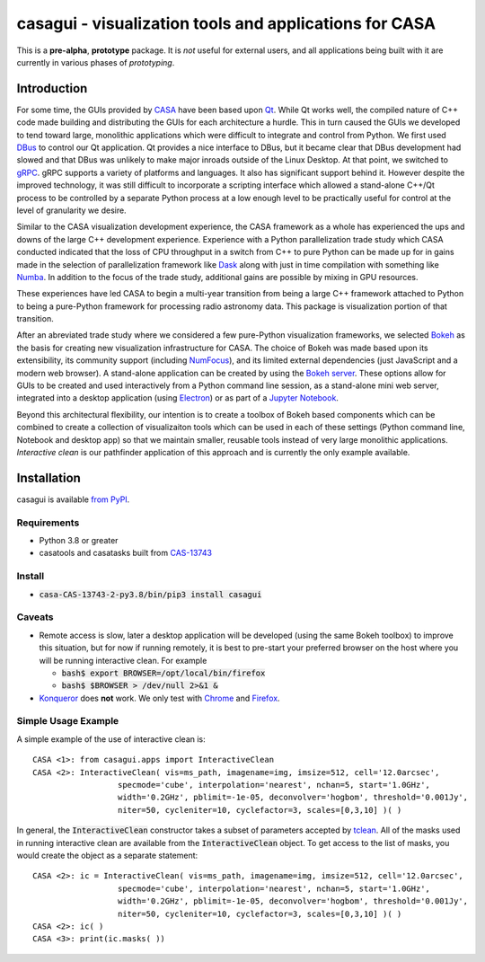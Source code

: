 casagui - visualization tools and applications for CASA
=======================================================

This is a **pre-alpha**, **prototype** package. It is *not* useful for external users, and all
applications being built with it are currently in various phases of *prototyping*.

Introduction
------------

For some time, the GUIs provided by `CASA <https://casadocs.readthedocs.io/en/latest/>`_ have
been based upon `Qt <https://www.qt.io/>`_. While Qt works well, the compiled nature of C++
code made building and distributing the GUIs for each architecture a hurdle. This in turn
caused the GUIs we developed to tend toward large, monolithic applications which were
difficult to integrate and control from Python. We first used
`DBus <https://www.freedesktop.org/wiki/Software/dbus/>`_ to control our Qt application.
Qt provides a nice interface to DBus, but it became clear that DBus development had slowed
and that DBus was unlikely to make major inroads outside of the Linux Desktop. At that
point, we switched to `gRPC <https://grpc.io/>`_. gRPC supports a variety of platforms
and languages. It also has significant support behind it. However despite the improved
technology, it was still difficult to incorporate a scripting interface which allowed a
stand-alone C++/Qt process to be controlled by a separate Python process at a low enough
level to be practically useful for control at the level of granularity we desire.

Similar to the CASA visualization development experience, the CASA framework as a whole
has experienced the ups and downs of the large C++ development experience. Experience
with a Python parallelization trade study which CASA conducted indicated that the loss
of CPU throughput in a switch from C++ to pure Python can be made up for in gains made
in the selection of parallelization framework like `Dask <https://www.dask.org/>`_ along
with just in time compilation with something like `Numba <http://numba.pydata.org/>`_.
In addition to the focus of the trade study, additional gains are possible by mixing
in GPU resources.

These experiences have led CASA to begin a multi-year transition from being a large
C++ framework attached to Python to being a pure-Python framework for processing
radio astronomy data. This package is visualization portion of that transition.

After an abreviated trade study where we considered a few pure-Python visualization
frameworks, we selected `Bokeh <https://docs.bokeh.org/en/latest/>`_ as the basis
for creating new visualization infrastructure for CASA. The choice of Bokeh was made
based upon its extensibility, its community support (including
`NumFocus <https://numfocus.org/project/bokeh>`_), and its limited external dependencies
(just JavaScript and a modern web browser). A stand-alone application can be created
by using the
`Bokeh server <https://docs.bokeh.org/en/latest/docs/reference/command/subcommands/serve.html>`_.
These options allow for GUIs to be created and used interactively from a Python
command line session, as a stand-alone mini web server, integrated into a desktop
application (using `Electron <https://www.electronjs.org/>`_) or as part of a
`Jupyter Notebook <https://jupyter.org/>`_.

Beyond this architectural flexibility, our intention is to create a toolbox of
Bokeh based components which can be combined to create a collection of visualizaiton
tools which can be used in each of these settings (Python command line, Notebook
and desktop app) so that we maintain smaller, reusable tools instead of very large
monolithic applications. *Interactive clean* is our pathfinder application of this
approach and is currently the only example available.

Installation
------------

casagui is available `from PyPI <https://pypi.org/project/casagui/>`_.

Requirements
````````````

- Python 3.8 or greater

- casatools and casatasks built from `CAS-13743 <https://open-jira.nrao.edu/browse/CAS-13743>`_

Install
```````

- :code:`casa-CAS-13743-2-py3.8/bin/pip3 install casagui`

Caveats
```````

- Remote access is slow, later a desktop application will be developed (using the same Bokeh
  toolbox) to improve this situation, but for now if running remotely, it is best to pre-start
  your preferred browser on the host where you will be running interactive clean. For example

  * :code:`bash$ export BROWSER=/opt/local/bin/firefox`

  * :code:`bash$ $BROWSER > /dev/null 2>&1 &`

- `Konqueror <https://apps.kde.org/konqueror/>`_ does **not** work. We only test with
  `Chrome <https://www.google.com/chrome/>`_ and
  `Firefox <https://www.mozilla.org/en-US/firefox/new/>`_.

Simple Usage Example
````````````````````

A simple example of the use of interactive clean is::

  CASA <1>: from casagui.apps import InteractiveClean
  CASA <2>: InteractiveClean( vis=ms_path, imagename=img, imsize=512, cell='12.0arcsec',
                    specmode='cube', interpolation='nearest', nchan=5, start='1.0GHz',
                    width='0.2GHz', pblimit=-1e-05, deconvolver='hogbom', threshold='0.001Jy',
                    niter=50, cycleniter=10, cyclefactor=3, scales=[0,3,10] )( )


In general, the :code:`InteractiveClean` constructor takes a subset of parameters accepted
by `tclean <https://casadocs.readthedocs.io/en/latest/api/tt/casatasks.imaging.tclean.html>`_.
All of the masks used in running interactive clean are available from the
:code:`InteractiveClean` object. To get access to the list of masks, you would create
the object as a separate statement::

  CASA <2>: ic = InteractiveClean( vis=ms_path, imagename=img, imsize=512, cell='12.0arcsec',
                    specmode='cube', interpolation='nearest', nchan=5, start='1.0GHz',
                    width='0.2GHz', pblimit=-1e-05, deconvolver='hogbom', threshold='0.001Jy',
                    niter=50, cycleniter=10, cyclefactor=3, scales=[0,3,10] )( )
  CASA <2>: ic( )
  CASA <3>: print(ic.masks( ))

